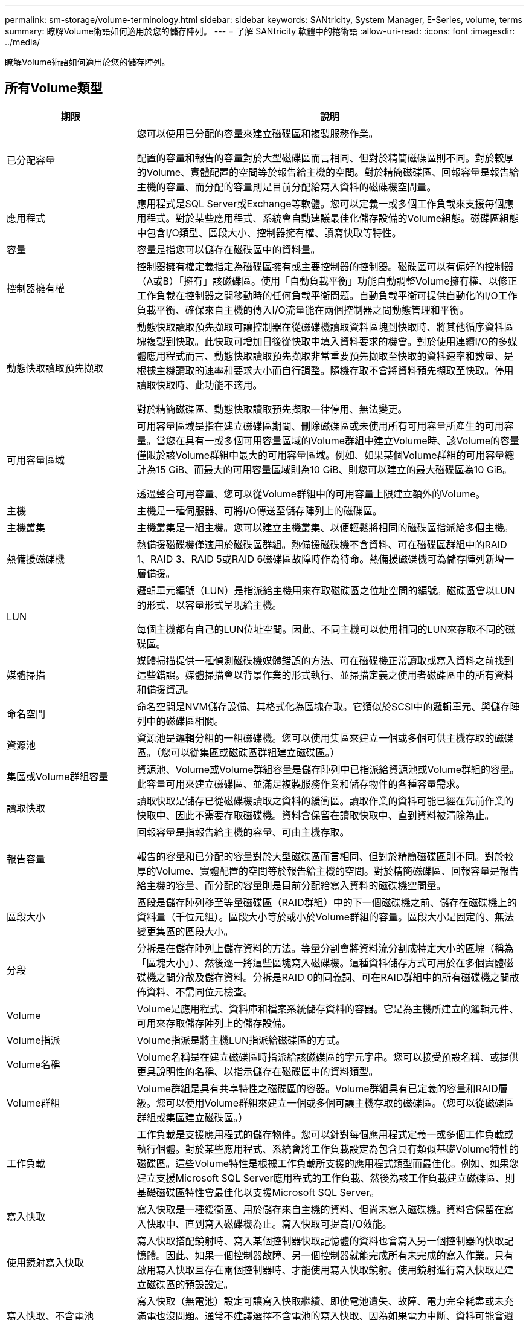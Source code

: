 ---
permalink: sm-storage/volume-terminology.html 
sidebar: sidebar 
keywords: SANtricity, System Manager, E-Series, volume, terms 
summary: 瞭解Volume術語如何適用於您的儲存陣列。 
---
= 了解 SANtricity 軟體中的捲術語
:allow-uri-read: 
:icons: font
:imagesdir: ../media/


[role="lead"]
瞭解Volume術語如何適用於您的儲存陣列。



== 所有Volume類型

[cols="25h,~"]
|===
| 期限 | 說明 


 a| 
已分配容量
 a| 
您可以使用已分配的容量來建立磁碟區和複製服務作業。

配置的容量和報告的容量對於大型磁碟區而言相同、但對於精簡磁碟區則不同。對於較厚的Volume、實體配置的空間等於報告給主機的空間。對於精簡磁碟區、回報容量是報告給主機的容量、而分配的容量則是目前分配給寫入資料的磁碟機空間量。



 a| 
應用程式
 a| 
應用程式是SQL Server或Exchange等軟體。您可以定義一或多個工作負載來支援每個應用程式。對於某些應用程式、系統會自動建議最佳化儲存設備的Volume組態。磁碟區組態中包含I/O類型、區段大小、控制器擁有權、讀寫快取等特性。



 a| 
容量
 a| 
容量是指您可以儲存在磁碟區中的資料量。



 a| 
控制器擁有權
 a| 
控制器擁有權定義指定為磁碟區擁有或主要控制器的控制器。磁碟區可以有偏好的控制器（A或B）「擁有」該磁碟區。使用「自動負載平衡」功能自動調整Volume擁有權、以修正工作負載在控制器之間移動時的任何負載平衡問題。自動負載平衡可提供自動化的I/O工作負載平衡、確保來自主機的傳入I/O流量能在兩個控制器之間動態管理和平衡。



 a| 
動態快取讀取預先擷取
 a| 
動態快取讀取預先擷取可讓控制器在從磁碟機讀取資料區塊到快取時、將其他循序資料區塊複製到快取。此快取可增加日後從快取中填入資料要求的機會。對於使用連續I/O的多媒體應用程式而言、動態快取讀取預先擷取非常重要預先擷取至快取的資料速率和數量、是根據主機讀取的速率和要求大小而自行調整。隨機存取不會將資料預先擷取至快取。停用讀取快取時、此功能不適用。

對於精簡磁碟區、動態快取讀取預先擷取一律停用、無法變更。



 a| 
可用容量區域
 a| 
可用容量區域是指在建立磁碟區期間、刪除磁碟區或未使用所有可用容量所產生的可用容量。當您在具有一或多個可用容量區域的Volume群組中建立Volume時、該Volume的容量僅限於該Volume群組中最大的可用容量區域。例如、如果某個Volume群組的可用容量總計為15 GiB、而最大的可用容量區域則為10 GiB、則您可以建立的最大磁碟區為10 GiB。

透過整合可用容量、您可以從Volume群組中的可用容量上限建立額外的Volume。



 a| 
主機
 a| 
主機是一種伺服器、可將I/O傳送至儲存陣列上的磁碟區。



 a| 
主機叢集
 a| 
主機叢集是一組主機。您可以建立主機叢集、以便輕鬆將相同的磁碟區指派給多個主機。



 a| 
熱備援磁碟機
 a| 
熱備援磁碟機僅適用於磁碟區群組。熱備援磁碟機不含資料、可在磁碟區群組中的RAID 1、RAID 3、RAID 5或RAID 6磁碟區故障時作為待命。熱備援磁碟機可為儲存陣列新增一層備援。



 a| 
LUN
 a| 
邏輯單元編號（LUN）是指派給主機用來存取磁碟區之位址空間的編號。磁碟區會以LUN的形式、以容量形式呈現給主機。

每個主機都有自己的LUN位址空間。因此、不同主機可以使用相同的LUN來存取不同的磁碟區。



 a| 
媒體掃描
 a| 
媒體掃描提供一種偵測磁碟機媒體錯誤的方法、可在磁碟機正常讀取或寫入資料之前找到這些錯誤。媒體掃描會以背景作業的形式執行、並掃描定義之使用者磁碟區中的所有資料和備援資訊。



 a| 
命名空間
 a| 
命名空間是NVM儲存設備、其格式化為區塊存取。它類似於SCSI中的邏輯單元、與儲存陣列中的磁碟區相關。



 a| 
資源池
 a| 
資源池是邏輯分組的一組磁碟機。您可以使用集區來建立一個或多個可供主機存取的磁碟區。（您可以從集區或磁碟區群組建立磁碟區。）



 a| 
集區或Volume群組容量
 a| 
資源池、Volume或Volume群組容量是儲存陣列中已指派給資源池或Volume群組的容量。此容量可用來建立磁碟區、並滿足複製服務作業和儲存物件的各種容量需求。



 a| 
讀取快取
 a| 
讀取快取是儲存已從磁碟機讀取之資料的緩衝區。讀取作業的資料可能已經在先前作業的快取中、因此不需要存取磁碟機。資料會保留在讀取快取中、直到資料被清除為止。



 a| 
報告容量
 a| 
回報容量是指報告給主機的容量、可由主機存取。

報告的容量和已分配的容量對於大型磁碟區而言相同、但對於精簡磁碟區則不同。對於較厚的Volume、實體配置的空間等於報告給主機的空間。對於精簡磁碟區、回報容量是報告給主機的容量、而分配的容量則是目前分配給寫入資料的磁碟機空間量。



 a| 
區段大小
 a| 
區段是儲存陣列移至等量磁碟區（RAID群組）中的下一個磁碟機之前、儲存在磁碟機上的資料量（千位元組）。區段大小等於或小於Volume群組的容量。區段大小是固定的、無法變更集區的區段大小。



 a| 
分段
 a| 
分拆是在儲存陣列上儲存資料的方法。等量分割會將資料流分割成特定大小的區塊（稱為「區塊大小」）、然後逐一將這些區塊寫入磁碟機。這種資料儲存方式可用於在多個實體磁碟機之間分散及儲存資料。分拆是RAID 0的同義詞、可在RAID群組中的所有磁碟機之間散佈資料、不需同位元檢查。



 a| 
Volume
 a| 
Volume是應用程式、資料庫和檔案系統儲存資料的容器。它是為主機所建立的邏輯元件、可用來存取儲存陣列上的儲存設備。



 a| 
Volume指派
 a| 
Volume指派是將主機LUN指派給磁碟區的方式。



 a| 
Volume名稱
 a| 
Volume名稱是在建立磁碟區時指派給該磁碟區的字元字串。您可以接受預設名稱、或提供更具說明性的名稱、以指示儲存在磁碟區中的資料類型。



 a| 
Volume群組
 a| 
Volume群組是具有共享特性之磁碟區的容器。Volume群組具有已定義的容量和RAID層級。您可以使用Volume群組來建立一個或多個可讓主機存取的磁碟區。（您可以從磁碟區群組或集區建立磁碟區。）



 a| 
工作負載
 a| 
工作負載是支援應用程式的儲存物件。您可以針對每個應用程式定義一或多個工作負載或執行個體。對於某些應用程式、系統會將工作負載設定為包含具有類似基礎Volume特性的磁碟區。這些Volume特性是根據工作負載所支援的應用程式類型而最佳化。例如、如果您建立支援Microsoft SQL Server應用程式的工作負載、然後為該工作負載建立磁碟區、則基礎磁碟區特性會最佳化以支援Microsoft SQL Server。



 a| 
寫入快取
 a| 
寫入快取是一種緩衝區、用於儲存來自主機的資料、但尚未寫入磁碟機。資料會保留在寫入快取中、直到寫入磁碟機為止。寫入快取可提高I/O效能。



 a| 
使用鏡射寫入快取
 a| 
寫入快取搭配鏡射時、寫入某個控制器快取記憶體的資料也會寫入另一個控制器的快取記憶體。因此、如果一個控制器故障、另一個控制器就能完成所有未完成的寫入作業。只有啟用寫入快取且存在兩個控制器時、才能使用寫入快取鏡射。使用鏡射進行寫入快取是建立磁碟區的預設設定。



 a| 
寫入快取、不含電池
 a| 
寫入快取（無電池）設定可讓寫入快取繼續、即使電池遺失、故障、電力完全耗盡或未充滿電也沒問題。通常不建議選擇不含電池的寫入快取、因為如果電力中斷、資料可能會遺失。一般而言、寫入快取會由控制器暫時關閉、直到電池充電或更換故障電池為止。

|===


== 專屬精簡磁碟區

[NOTE]
====
System Manager不提供建立精簡磁碟區的選項。如果要建立精簡磁碟區、請使用命令列介面（CLI）。

====
[NOTE]
====
EF600/EF600C 或 EF300/EF300C 儲存系統不提供精簡磁碟區。

====
[cols="25h,~"]
|===
| 期限 | 說明 


 a| 
已分配容量上限
 a| 
分配的容量上限是指分配給精簡磁碟區的實體容量可以增加多少的上限。



 a| 
寫入容量
 a| 
寫入容量是指從分配給精簡磁碟區的保留容量中寫入的容量量。



 a| 
警告臨界值
 a| 
您可以設定當精簡型磁碟區的分配容量達到已滿百分比（警告臨界值）時、發出警告臨界值警示。

|===